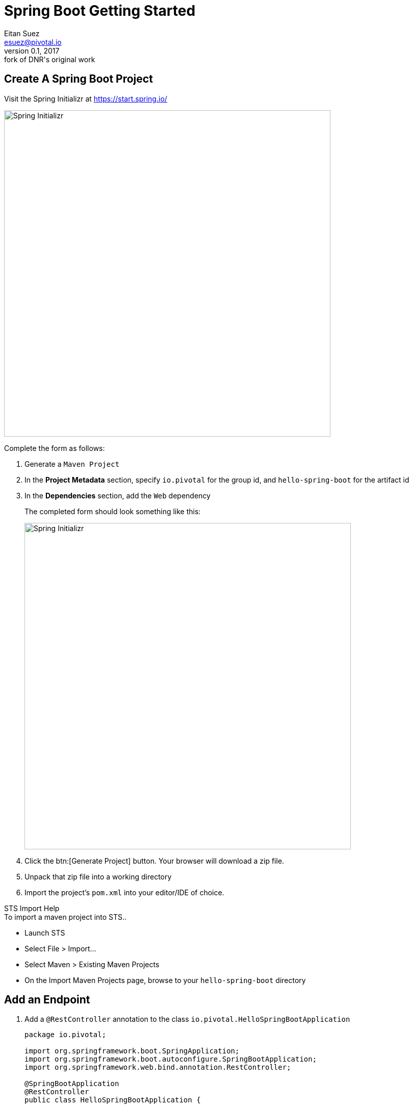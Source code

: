 = Spring Boot Getting Started
Eitan Suez <esuez@pivotal.io>
v0.1, 2017:  fork of DNR's original work


== Create A Spring Boot Project

Visit the Spring Initializr at https://start.spring.io/[^]

[.thumb]
image::spring-initializr-init.png[Spring Initializr,640]

Complete the form as follows:

. Generate a `Maven Project`
. In the *Project Metadata* section, specify `io.pivotal` for the group id, and `hello-spring-boot` for the artifact id
. In the **Dependencies** section, add the `Web` dependency
+
The completed form should look something like this:
+
[.thumb]
image::spring-initializr-complete.png[Spring Initializr,640]

. Click the btn:[Generate Project] button. Your browser will download a zip file.

. Unpack that zip file into a working directory

. Import the project’s `pom.xml` into your editor/IDE of choice.

.STS Import Help
****
.To import a maven project into STS..
* Launch STS
* Select File > Import...
* Select Maven > Existing Maven Projects
* On the Import Maven Projects page, browse to your `hello-spring-boot` directory
****

== Add an Endpoint

. Add a `@RestController` annotation to the class `io.pivotal.HelloSpringBootApplication`
+
[source,java]
----
package io.pivotal;

import org.springframework.boot.SpringApplication;
import org.springframework.boot.autoconfigure.SpringBootApplication;
import org.springframework.web.bind.annotation.RestController;

@SpringBootApplication
@RestController
public class HelloSpringBootApplication {

    public static void main(String[] args) {
        SpringApplication.run(HelloSpringBootApplication.class, args);
    }
}
----
+
.STS Shortcut Help
****

_Need help adding an import?_

Use the `organize imports` command:

* **PC:** Ctrl + Shift + O
* **Mac:** Cmd + Shift + O

_Not sure how to resolve the problem STS is reporting?_

Try the `quick-fix` (magic shortcut) command:

* **PC:** kbd:[Ctrl+1]
* **Mac:** kbd:[Cmd+1]

Other helpful https://blog.codecentric.de/en/2012/08/my-top-10-shortcuts-for-eclipse-on-mac-os-x-and-windows-and-how-you-survive-the-change-from-windows-to-mac/[shortcuts^].

****

. Add the following request handler:
+
[source,java]
----
@RequestMapping("/")
public String hello() {
    return "Hello World!";
}
----
+
The completed class should look like this:
+
[source,java]
----
package io.pivotal;

import org.springframework.boot.SpringApplication;
import org.springframework.boot.autoconfigure.SpringBootApplication;
import org.springframework.web.bind.annotation.RequestMapping;
import org.springframework.web.bind.annotation.RestController;

@SpringBootApplication
@RestController
public class HelloSpringBootApplication {

    public static void main(String[] args) {
        SpringApplication.run(HelloSpringBootApplication.class, args);
    }

    @RequestMapping("/")
    public String hello() {
        return "Hello World!";
    }
}
----


== Run the `hello-spring-boot` Application

. Open a terminal window and change to `hello-spring-boot` directory:
+
[source.terminal]
----
cd hello-spring-boot
----

. Run the application
+
[source.terminal]
----
mvn spring-boot:run
----
+
You should see the application start up an embedded Apache Tomcat server on port 8080 (review terminal output):
+
----
2015-10-02 13:26:59.264  INFO 44749 --- [lication.main()] s.b.c.e.t.TomcatEmbeddedServletContainer : Tomcat started on port(s): 8080 (http)
2015-10-02 13:26:59.267  INFO 44749 --- [lication.main()] io.pivotal.hello.HelloSpringBootApplication     : Started HelloSpringBootApplication in 2.541 seconds (JVM running for 9.141)
----

. Browse to http://localhost:8080/[^]
+
[.thumb]
image::hello-world.png[Hello World]

Stop the `hello-spring-boot` application (press kbd:[Ctrl+C] in the terminal window).

'''

**Congratulations!**  You’ve just written your first Spring Boot application.
